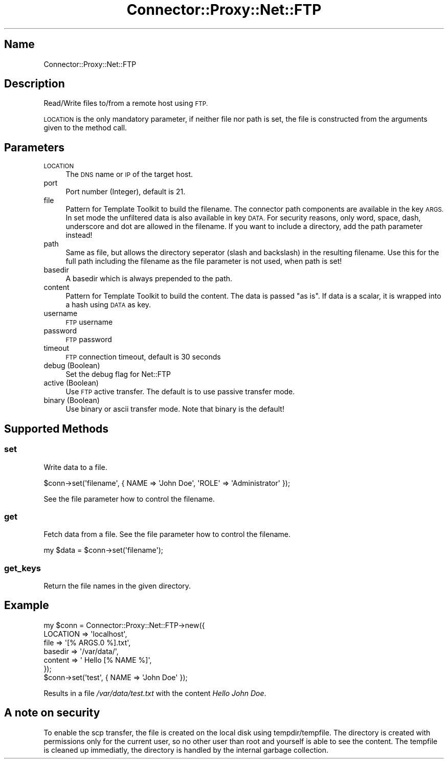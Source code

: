 .\" Automatically generated by Pod::Man 4.14 (Pod::Simple 3.40)
.\"
.\" Standard preamble:
.\" ========================================================================
.de Sp \" Vertical space (when we can't use .PP)
.if t .sp .5v
.if n .sp
..
.de Vb \" Begin verbatim text
.ft CW
.nf
.ne \\$1
..
.de Ve \" End verbatim text
.ft R
.fi
..
.\" Set up some character translations and predefined strings.  \*(-- will
.\" give an unbreakable dash, \*(PI will give pi, \*(L" will give a left
.\" double quote, and \*(R" will give a right double quote.  \*(C+ will
.\" give a nicer C++.  Capital omega is used to do unbreakable dashes and
.\" therefore won't be available.  \*(C` and \*(C' expand to `' in nroff,
.\" nothing in troff, for use with C<>.
.tr \(*W-
.ds C+ C\v'-.1v'\h'-1p'\s-2+\h'-1p'+\s0\v'.1v'\h'-1p'
.ie n \{\
.    ds -- \(*W-
.    ds PI pi
.    if (\n(.H=4u)&(1m=24u) .ds -- \(*W\h'-12u'\(*W\h'-12u'-\" diablo 10 pitch
.    if (\n(.H=4u)&(1m=20u) .ds -- \(*W\h'-12u'\(*W\h'-8u'-\"  diablo 12 pitch
.    ds L" ""
.    ds R" ""
.    ds C` ""
.    ds C' ""
'br\}
.el\{\
.    ds -- \|\(em\|
.    ds PI \(*p
.    ds L" ``
.    ds R" ''
.    ds C`
.    ds C'
'br\}
.\"
.\" Escape single quotes in literal strings from groff's Unicode transform.
.ie \n(.g .ds Aq \(aq
.el       .ds Aq '
.\"
.\" If the F register is >0, we'll generate index entries on stderr for
.\" titles (.TH), headers (.SH), subsections (.SS), items (.Ip), and index
.\" entries marked with X<> in POD.  Of course, you'll have to process the
.\" output yourself in some meaningful fashion.
.\"
.\" Avoid warning from groff about undefined register 'F'.
.de IX
..
.nr rF 0
.if \n(.g .if rF .nr rF 1
.if (\n(rF:(\n(.g==0)) \{\
.    if \nF \{\
.        de IX
.        tm Index:\\$1\t\\n%\t"\\$2"
..
.        if !\nF==2 \{\
.            nr % 0
.            nr F 2
.        \}
.    \}
.\}
.rr rF
.\" ========================================================================
.\"
.IX Title "Connector::Proxy::Net::FTP 3"
.TH Connector::Proxy::Net::FTP 3 "2019-11-07" "perl v5.32.0" "User Contributed Perl Documentation"
.\" For nroff, turn off justification.  Always turn off hyphenation; it makes
.\" way too many mistakes in technical documents.
.if n .ad l
.nh
.SH "Name"
.IX Header "Name"
Connector::Proxy::Net::FTP
.SH "Description"
.IX Header "Description"
Read/Write files to/from a remote host using \s-1FTP.\s0
.PP
\&\s-1LOCATION\s0 is the only mandatory parameter, if neither file nor path is
set, the file is constructed from the arguments given to the method call.
.SH "Parameters"
.IX Header "Parameters"
.IP "\s-1LOCATION\s0" 4
.IX Item "LOCATION"
The \s-1DNS\s0 name or \s-1IP\s0 of the target host.
.IP "port" 4
.IX Item "port"
Port number (Integer), default is 21.
.IP "file" 4
.IX Item "file"
Pattern for Template Toolkit to build the filename. The connector path
components are available in the key \s-1ARGS.\s0 In set mode the unfiltered
data is also available in key \s-1DATA.\s0
For security reasons, only word, space, dash, underscore and dot are
allowed in the filename. If you want to include a directory, add the path
parameter instead!
.IP "path" 4
.IX Item "path"
Same as file, but allows the directory seperator (slash and backslash)
in the resulting filename. Use this for the full path including the
filename as the file parameter is not used, when path is set!
.IP "basedir" 4
.IX Item "basedir"
A basedir which is always prepended to the path.
.IP "content" 4
.IX Item "content"
Pattern for Template Toolkit to build the content. The data is passed
\&\*(L"as is\*(R". If data is a scalar, it is wrapped into a hash using \s-1DATA\s0 as key.
.IP "username" 4
.IX Item "username"
\&\s-1FTP\s0 username
.IP "password" 4
.IX Item "password"
\&\s-1FTP\s0 password
.IP "timeout" 4
.IX Item "timeout"
\&\s-1FTP\s0 connection timeout, default is 30 seconds
.IP "debug (Boolean)" 4
.IX Item "debug (Boolean)"
Set the debug flag for Net::FTP
.IP "active (Boolean)" 4
.IX Item "active (Boolean)"
Use \s-1FTP\s0 active transfer. The default is to use passive transfer mode.
.IP "binary (Boolean)" 4
.IX Item "binary (Boolean)"
Use binary or ascii transfer mode. Note that binary is the default!
.SH "Supported Methods"
.IX Header "Supported Methods"
.SS "set"
.IX Subsection "set"
Write data to a file.
.PP
.Vb 1
\&    $conn\->set(\*(Aqfilename\*(Aq, { NAME => \*(AqJohn Doe\*(Aq, \*(AqROLE\*(Aq => \*(AqAdministrator\*(Aq });
.Ve
.PP
See the file parameter how to control the filename.
.SS "get"
.IX Subsection "get"
Fetch data from a file. See the file parameter how to control the filename.
.PP
.Vb 1
\&    my $data = $conn\->set(\*(Aqfilename\*(Aq);
.Ve
.SS "get_keys"
.IX Subsection "get_keys"
.Vb 1
\&    Return the file names in the given directory.
.Ve
.SH "Example"
.IX Header "Example"
.Vb 6
\&    my $conn = Connector::Proxy::Net::FTP\->new({
\&       LOCATION => \*(Aqlocalhost\*(Aq,
\&       file => \*(Aq[% ARGS.0 %].txt\*(Aq,
\&       basedir => \*(Aq/var/data/\*(Aq,
\&       content => \*(Aq Hello [% NAME %]\*(Aq,
\&    });
\&
\&    $conn\->set(\*(Aqtest\*(Aq, { NAME => \*(AqJohn Doe\*(Aq });
.Ve
.PP
Results in a file \fI/var/data/test.txt\fR with the content \fIHello John Doe\fR.
.SH "A note on security"
.IX Header "A note on security"
To enable the scp transfer, the file is created on the local disk using
tempdir/tempfile. The directory is created with permissions only for the
current user, so no other user than root and yourself is able to see the
content. The tempfile is cleaned up immediatly, the directory is handled
by the internal garbage collection.
